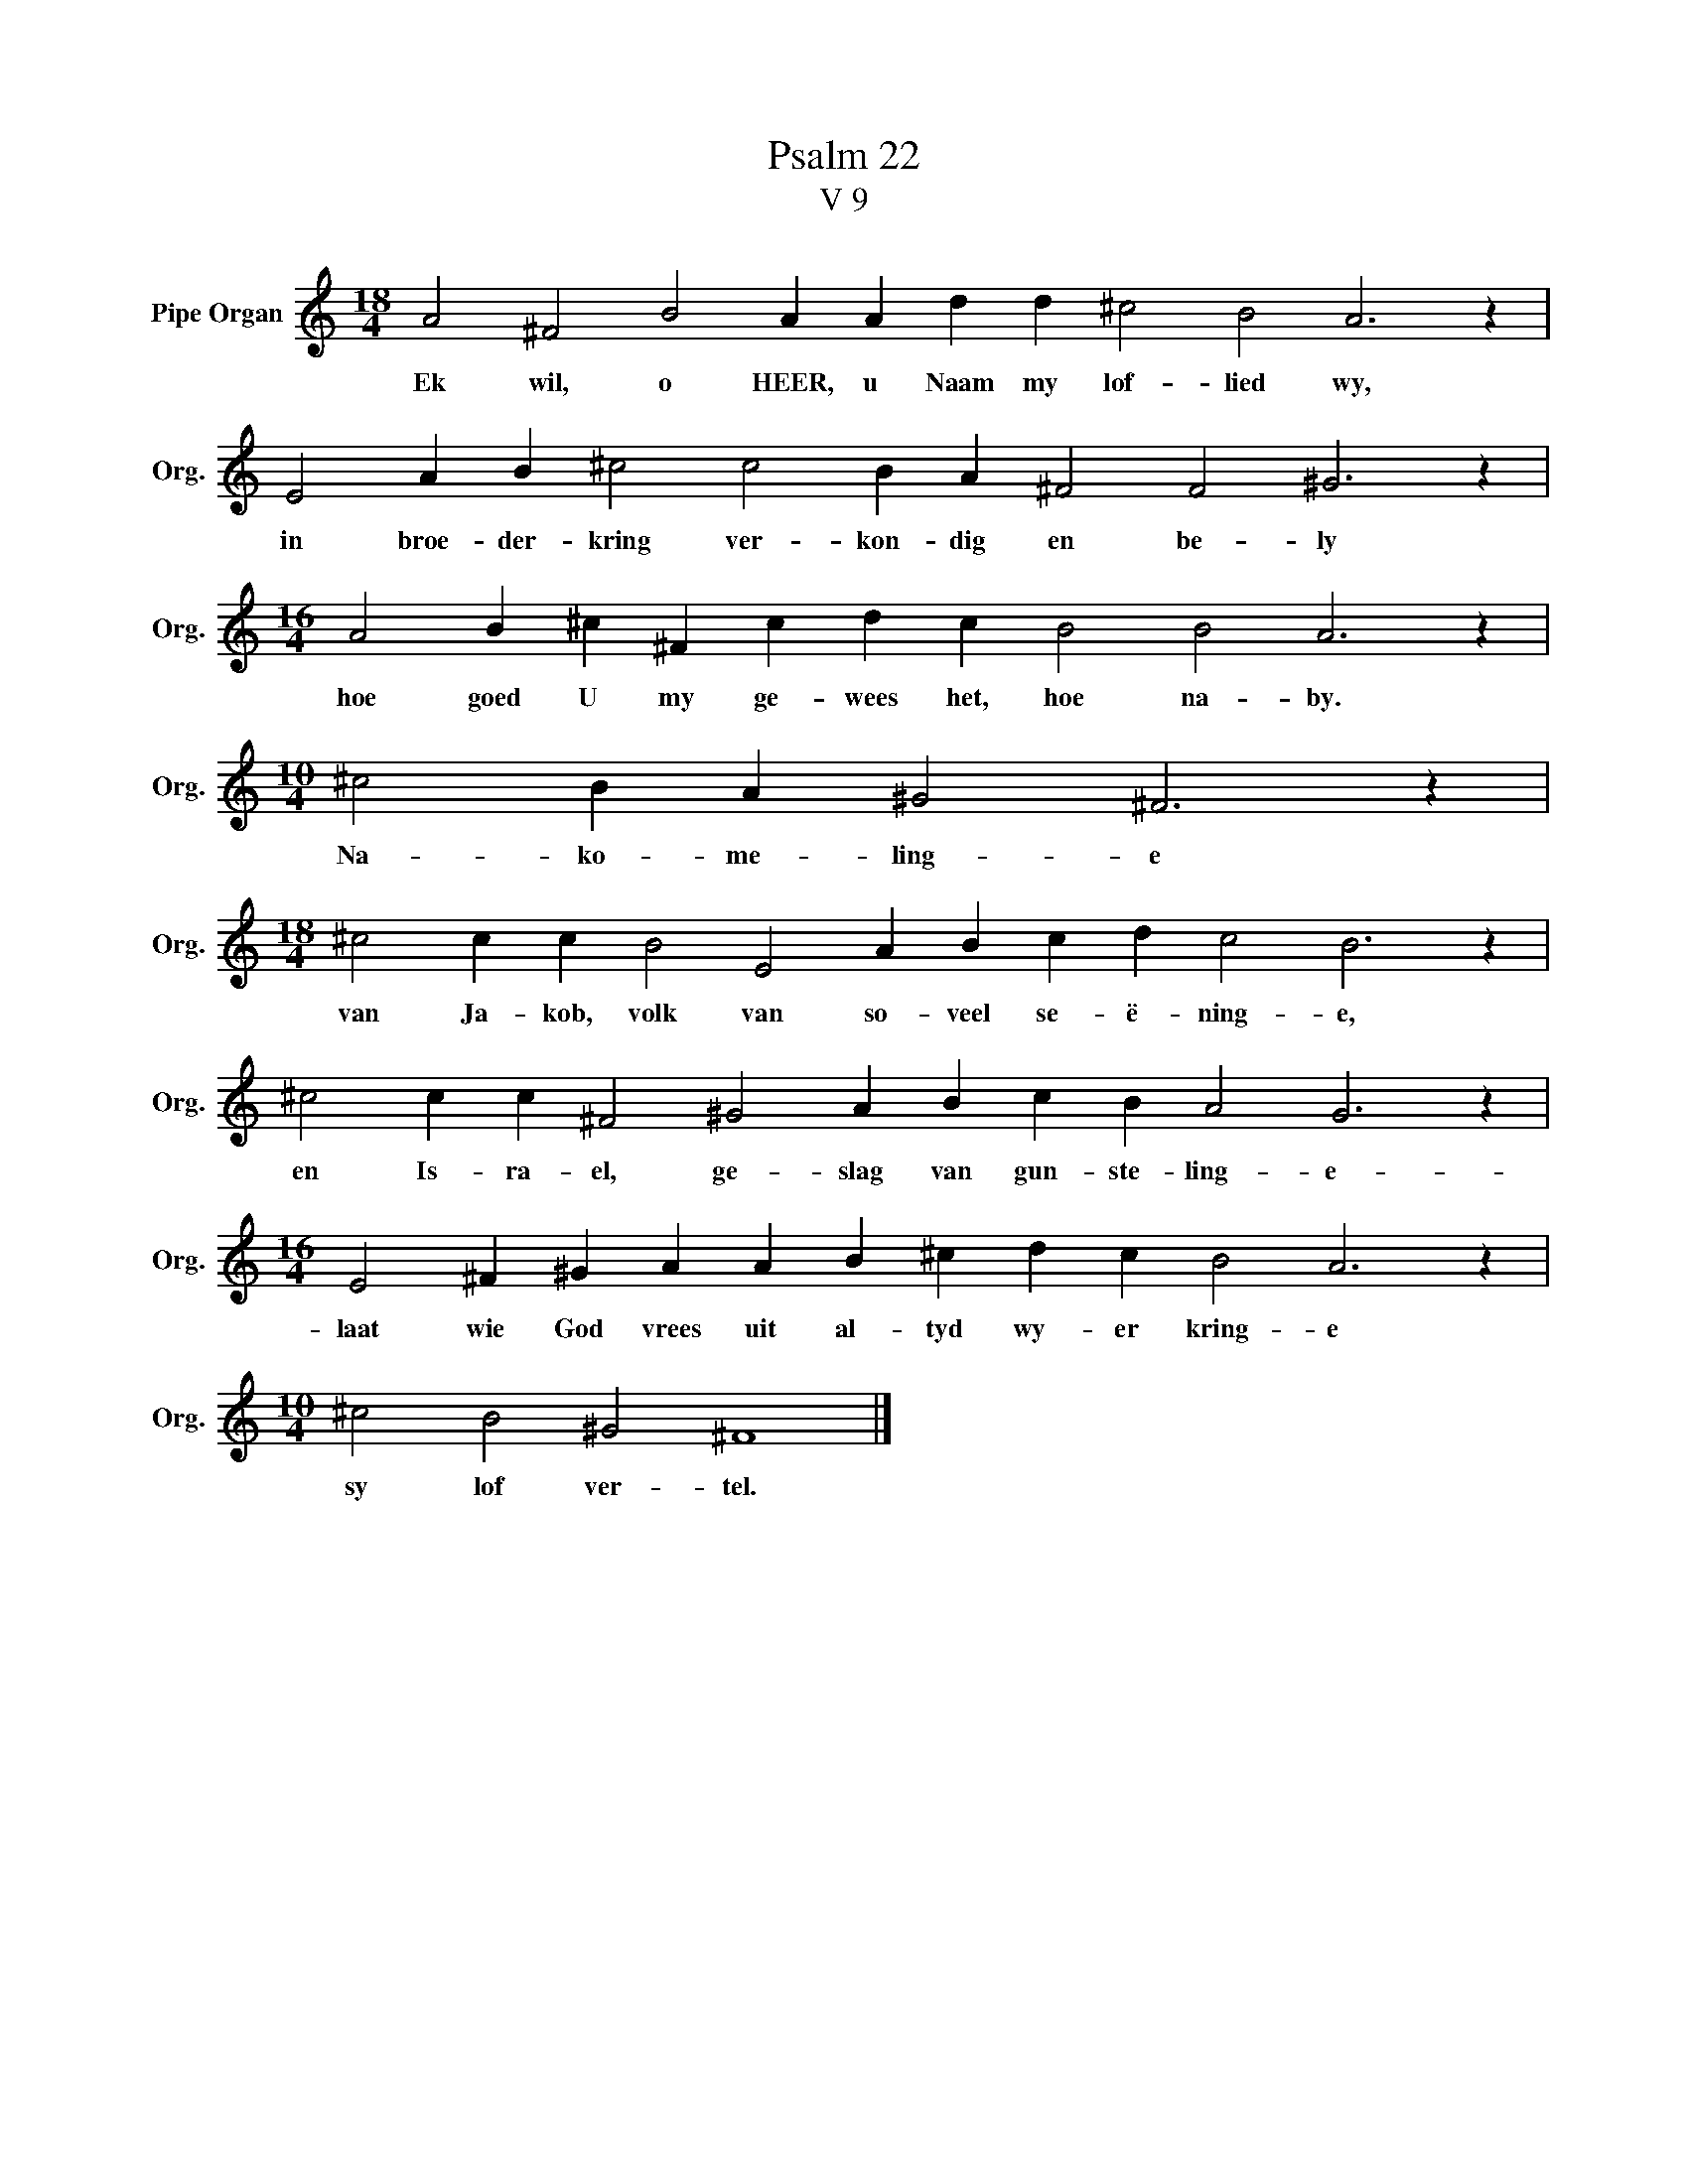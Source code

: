 X:1
T:Psalm 22
T:V 9
L:1/4
M:18/4
I:linebreak $
K:C
V:1 treble nm="Pipe Organ" snm="Org."
V:1
 A2 ^F2 B2 A A d d ^c2 B2 A3 z |$ E2 A B ^c2 c2 B A ^F2 F2 ^G3 z |$ %2
w: Ek wil, o HEER, u Naam my lof- lied wy,|in broe- der- kring ver- kon- dig en be- ly|
[M:16/4] A2 B ^c ^F c d c B2 B2 A3 z |$[M:10/4] ^c2 B A ^G2 ^F3 z |$ %4
w: hoe goed U my ge- wees het, hoe na- by.|Na- ko- me- ling- e|
[M:18/4] ^c2 c c B2 E2 A B c d c2 B3 z |$ ^c2 c c ^F2 ^G2 A B c B A2 G3 z |$ %6
w: van Ja- kob, volk van so- veel se- ë- ning- e,|en Is- ra- el, ge- slag van gun- ste- ling- e-|
[M:16/4] E2 ^F ^G A A B ^c d c B2 A3 z |$[M:10/4] ^c2 B2 ^G2 ^F4 |] %8
w: laat wie God vrees uit al- tyd wy- er kring- e|sy lof ver- tel.|

